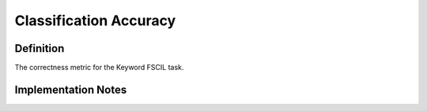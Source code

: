 =======================
Classification Accuracy
=======================

Definition
----------
The correctness metric for the Keyword FSCIL task.

Implementation Notes
--------------------